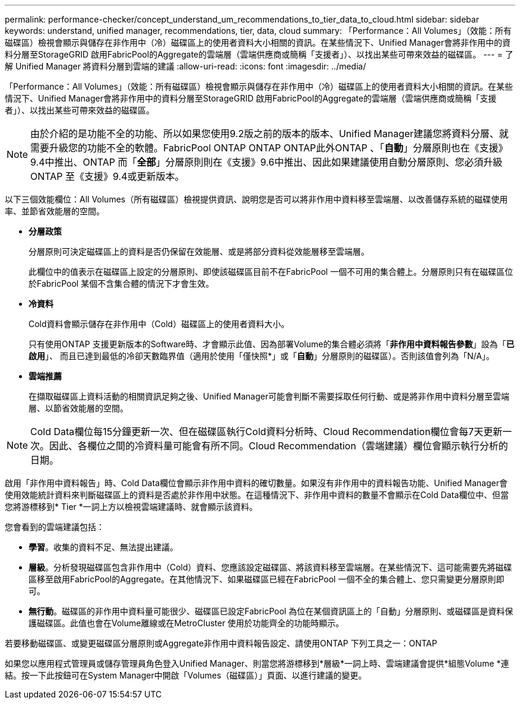 ---
permalink: performance-checker/concept_understand_um_recommendations_to_tier_data_to_cloud.html 
sidebar: sidebar 
keywords: understand, unified manager, recommendations, tier, data, cloud 
summary: 「Performance：All Volumes」（效能：所有磁碟區）檢視會顯示與儲存在非作用中（冷）磁碟區上的使用者資料大小相關的資訊。在某些情況下、Unified Manager會將非作用中的資料分層至StorageGRID 啟用FabricPool的Aggregate的雲端層（雲端供應商或簡稱「支援者」）、以找出某些可帶來效益的磁碟區。 
---
= 了解 Unified Manager 將資料分層到雲端的建議
:allow-uri-read: 
:icons: font
:imagesdir: ../media/


[role="lead"]
「Performance：All Volumes」（效能：所有磁碟區）檢視會顯示與儲存在非作用中（冷）磁碟區上的使用者資料大小相關的資訊。在某些情況下、Unified Manager會將非作用中的資料分層至StorageGRID 啟用FabricPool的Aggregate的雲端層（雲端供應商或簡稱「支援者」）、以找出某些可帶來效益的磁碟區。

[NOTE]
====
由於介紹的是功能不全的功能、所以如果您使用9.2版之前的版本的版本、Unified Manager建議您將資料分層、就需要升級您的功能不全的軟體。FabricPool ONTAP ONTAP ONTAP此外ONTAP 、「*自動*」分層原則也在《支援》9.4中推出、ONTAP 而「*全部*」分層原則則在《支援》9.6中推出、因此如果建議使用自動分層原則、您必須升級ONTAP 至《支援》9.4或更新版本。

====
以下三個效能欄位：All Volumes（所有磁碟區）檢視提供資訊、說明您是否可以將非作用中資料移至雲端層、以改善儲存系統的磁碟使用率、並節省效能層的空間。

* *分層政策*
+
分層原則可決定磁碟區上的資料是否仍保留在效能層、或是將部分資料從效能層移至雲端層。

+
此欄位中的值表示在磁碟區上設定的分層原則、即使該磁碟區目前不在FabricPool 一個不可用的集合體上。分層原則只有在磁碟區位於FabricPool 某個不含集合體的情況下才會生效。

* *冷資料*
+
Cold資料會顯示儲存在非作用中（Cold）磁碟區上的使用者資料大小。

+
只有使用ONTAP 支援更新版本的Software時、才會顯示此值、因為部署Volume的集合體必須將「*非作用中資料報告參數*」設為「*已啟用*」、 而且已達到最低的冷卻天數臨界值（適用於使用「僅快照*」或「*自動*」分層原則的磁碟區）。否則該值會列為「N/A」。

* *雲端推薦*
+
在擷取磁碟區上資料活動的相關資訊足夠之後、Unified Manager可能會判斷不需要採取任何行動、或是將非作用中資料分層至雲端層、以節省效能層的空間。



[NOTE]
====
Cold Data欄位每15分鐘更新一次、但在磁碟區執行Cold資料分析時、Cloud Recommendation欄位會每7天更新一次。因此、各欄位之間的冷資料量可能會有所不同。Cloud Recommendation（雲端建議）欄位會顯示執行分析的日期。

====
啟用「非作用中資料報告」時、Cold Data欄位會顯示非作用中資料的確切數量。如果沒有非作用中的資料報告功能、Unified Manager會使用效能統計資料來判斷磁碟區上的資料是否處於非作用中狀態。在這種情況下、非作用中資料的數量不會顯示在Cold Data欄位中、但當您將游標移到* Tier *一詞上方以檢視雲端建議時、就會顯示該資料。

您會看到的雲端建議包括：

* *學習*。收集的資料不足、無法提出建議。
* *層級*。分析發現磁碟區包含非作用中（Cold）資料、您應該設定磁碟區、將該資料移至雲端層。在某些情況下、這可能需要先將磁碟區移至啟用FabricPool的Aggregate。在其他情況下、如果磁碟區已經在FabricPool 一個不全的集合體上、您只需變更分層原則即可。
* *無行動*。磁碟區的非作用中資料量可能很少、磁碟區已設定FabricPool 為位在某個資訊區上的「自動」分層原則、或磁碟區是資料保護磁碟區。此值也會在Volume離線或在MetroCluster 使用於功能齊全的功能時顯示。


若要移動磁碟區、或變更磁碟區分層原則或Aggregate非作用中資料報告設定、請使用ONTAP 下列工具之一：ONTAP

如果您以應用程式管理員或儲存管理員角色登入Unified Manager、則當您將游標移到*層級*一詞上時、雲端建議會提供*組態Volume *連結。按一下此按鈕可在System Manager中開啟「Volumes（磁碟區）」頁面、以進行建議的變更。
